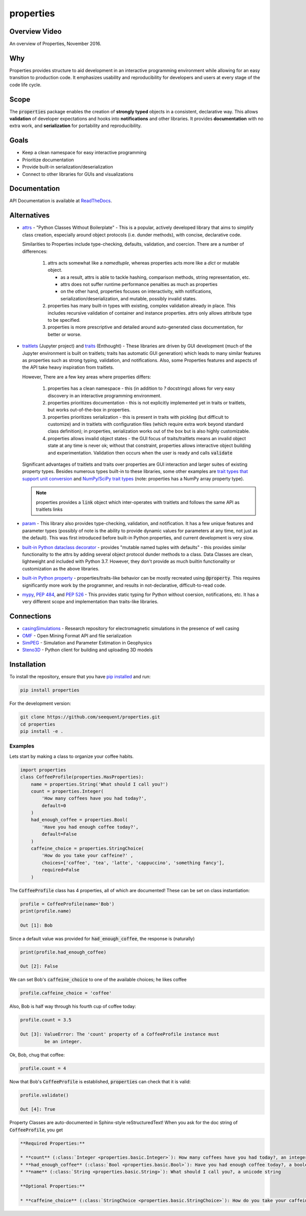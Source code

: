 properties
**********


.. image:: https://img.shields.io/pypi/v/properties.svg
    :target: https://pypi.org/project/properties
    :alt: Latest PyPI version

.. image:: https://img.shields.io/badge/license-MIT-blue.svg
    :target: https://github.com/seequent/properties/blob/master/LICENSE
    :alt: MIT license

.. image:: https://readthedocs.org/projects/propertiespy/badge/
    :target: http://propertiespy.readthedocs.io/en/latest/
    :alt: ReadTheDocs

.. image:: https://travis-ci.org/seequent/properties.svg?branch=master
    :target: https://travis-ci.org/seequent/properties
    :alt: Travis tests

.. image:: https://codecov.io/gh/seequent/properties/branch/master/graph/badge.svg
    :target: https://codecov.io/gh/seequent/properties
    :alt: Code coverage


Overview Video
--------------

.. image:: https://img.youtube.com/vi/DJfOHVaglqs/0.jpg
    :target: https://www.youtube.com/watch?v=DJfOHVaglqs
    :alt: Python Properties

An overview of Properties, November 2016.

Why
---

Properties provides structure to aid development in an interactive programming
environment while allowing for an easy transition to production code.
It emphasizes usability and reproducibility for developers and users at
every stage of the code life cycle.

Scope
-----

The :code:`properties` package enables the creation of **strongly typed** objects in a
consistent, declarative way. This allows **validation** of developer expectations and hooks
into **notifications** and other libraries. It provides **documentation** with
no extra work, and **serialization** for portability and reproducibility.

Goals
-----

* Keep a clean namespace for easy interactive programming
* Prioritize documentation
* Provide built-in serialization/deserialization
* Connect to other libraries for GUIs and visualizations

Documentation
-------------

API Documentation is available at `ReadTheDocs <https://propertiespy.readthedocs.io/en/latest/>`_.

Alternatives
------------

* `attrs <https://github.com/python-attrs/attrs>`_ - "Python Classes Without
  Boilerplate" - This is a popular, actively developed library that aims to
  simplify class creation, especially around object protocols (i.e. dunder
  methods), with concise, declarative code.

  Similarities to Properties include type-checking, defaults, validation, and
  coercion. There are a number of differences:

    1. attrs acts somewhat like a `namedtuple`, whereas properties acts
       more like a `dict` or mutable object.

       * as a result, attrs is able to tackle hashing, comparison methods,
         string representation, etc.
       * attrs does not suffer runtime performance penalties as much as properties
       * on the other hand, properties focuses on interactivity, with
         notifications, serialization/deserialization, and mutable,
         possibly invalid states.

    2. properties has many built-in types with existing, complex validation
       already in place. This includes recursive validation of container
       and instance properties. attrs only allows attribute type to be specified.
    3. properties is more prescriptive and detailed around auto-generated
       class documentation, for better or worse.

* `traitlets <https://github.com/ipython/traitlets>`_ (Jupyter project) and
  `traits <https://github.com/enthought/traits>`_ (Enthought) - These libraries
  are driven by GUI development (much of the Jupyter environment is built
  on traitlets; traits has automatic GUI generation) which leads to many
  similar features as properties such as strong typing, validation, and
  notifications. Also, some Properties features and aspects of the API take
  heavy inspiration from traitlets.

  However, There are a few key areas where properties differs:

    1. properties has a clean namespace - this (in addition to `?` docstrings)
       allows for very easy discovery in an interactive programming environment.
    2. properties prioritizes documentation - this is not explicitly implemented
       yet in traits or traitlets, but works out-of-the-box in properties.
    3. properties prioritizes serialization - this is present in traits with
       pickling (but difficult to customize) and in traitlets with configuration
       files (which require extra work beyond standard class definition); in
       properties, serialization works out of the box but is also highly
       customizable.
    4. properties allows invalid object states - the GUI focus of traits/traitlets
       means an invalid object state at any time is never ok; without that constraint,
       properties allows interactive object building and experimentation.
       Validation then occurs when the user is ready and calls :code:`validate`

  Significant advantages of traitlets and traits over properties are
  GUI interaction and larger suites of existing property types.
  Besides numerous types built-in to these libraries, some other examples are
  `trait types that support unit conversion <https://github.com/astrofrog/numtraits>`_
  and `NumPy/SciPy trait types <https://github.com/jupyter-widgets/traittypes>`_
  (note: properties has a NumPy array property type).

  .. note::

      properties provides a :code:`link` object which inter-operates with
      traitlets and follows the same API as traitlets links

* `param <https://github.com/ioam/param>`_ - This library also provides
  type-checking, validation, and notification. It has a few unique features
  and parameter types (possibly of note is the ability to provide dynamic
  values for parameters at any time, not just as the default). This was first
  introduced before built-in Python properties, and current development is
  very slow.

* `built-in Python dataclass decorator <https://www.python.org/dev/peps/pep-0557/>`_ -
  provides "mutable named tuples with defaults" - this provides similar functionality
  to the attrs by adding several object protocol dunder methods to a class. Data
  Classes are clean, lightweight and included with Python 3.7. However, they
  don't provide as much builtin functionality or customization as the above
  libraries.

* `built-in Python property <https://docs.python.org/3/library/functions.html#property>`_ -
  properties/traits-like behavior can be mostly recreated using :code:`@property`.
  This requires significantly more work by the programmer, and results in
  not-declarative, difficult-to-read code.

* `mypy <https://github.com/python/mypy>`_,  `PEP 484 <https://www.python.org/dev/peps/pep-0484/>`_,
  and `PEP 526 <https://www.python.org/dev/peps/pep-0526/>`_ -
  This provides static typing for Python without coersion, notifications, etc.
  It has a very different scope and implementation than traits-like libraries.

Connections
-----------

* `casingSimulations <https://github.com/lheagy/casingSimulations>`_ - Research repository for
  electromagnetic simulations in the presence of well casing
* `OMF <https://github.com/GMSGDataExchange/omf>`_ - Open Mining Format API and file serialization
* `SimPEG <https://github.com/simpeg/simpeg>`_ - Simulation and Parameter Estimation in Geophysics
* `Steno3D <https://github.com/seequent/steno3dpy>`_ - Python client for building and uploading 3D models

Installation
------------

To install the repository, ensure that you have
`pip installed <https://pip.pypa.io/en/stable/installing/>`_ and run:

.. code::

    pip install properties

For the development version:

.. code::

    git clone https://github.com/seequent/properties.git
    cd properties
    pip install -e .

Examples
========

Lets start by making a class to organize your coffee habits.

.. code:: python

        import properties
        class CoffeeProfile(properties.HasProperties):
            name = properties.String('What should I call you?')
            count = properties.Integer(
                'How many coffees have you had today?',
                default=0
            )
            had_enough_coffee = properties.Bool(
                'Have you had enough coffee today?',
                default=False
            )
            caffeine_choice = properties.StringChoice(
                'How do you take your caffeine?' ,
                choices=['coffee', 'tea', 'latte', 'cappuccino', 'something fancy'],
                required=False
            )


The :code:`CoffeeProfile` class has 4 properties, all of which are documented!
These can be set on class instantiation:

.. code:: python

    profile = CoffeeProfile(name='Bob')
    print(profile.name)

    Out [1]: Bob

Since a default value was provided for :code:`had_enough_coffee`, the response is (naturally)

.. code:: python

    print(profile.had_enough_coffee)

    Out [2]: False

We can set Bob's :code:`caffeine_choice` to one of the available choices; he likes coffee

.. code:: python

    profile.caffeine_choice = 'coffee'

Also, Bob is half way through his fourth cup of coffee today:

.. code:: python

    profile.count = 3.5

    Out [3]: ValueError: The 'count' property of a CoffeeProfile instance must
             be an integer.

Ok, Bob, chug that coffee:

.. code:: python

    profile.count = 4

Now that Bob's :code:`CoffeeProfile` is established, :code:`properties` can
check that it is valid:

.. code:: python

    profile.validate()

    Out [4]: True

Property Classes are auto-documented in Sphinx-style reStructuredText!
When you ask for the doc string of :code:`CoffeeProfile`, you get

.. code:: rst

    **Required Properties:**

    * **count** (:class:`Integer <properties.basic.Integer>`): How many coffees have you had today?, an integer, Default: 0
    * **had_enough_coffee** (:class:`Bool <properties.basic.Bool>`): Have you had enough coffee today?, a boolean, Default: False
    * **name** (:class:`String <properties.basic.String>`): What should I call you?, a unicode string

    **Optional Properties:**

    * **caffeine_choice** (:class:`StringChoice <properties.basic.StringChoice>`): How do you take your caffeine?, any of "coffee", "tea", "latte", "cappuccino", "something fancy"
